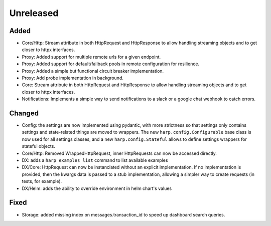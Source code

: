 Unreleased
==========


Added
:::::

* Core/Http: Stream attribute in both HttpRequest and HttpResponse to allow handling streaming objects and to get
  closer to httpx interfaces.
* Proxy: Added support for multiple remote urls for a given endpoint.
* Proxy: Added support for default/fallback pools in remote configuration for resilience.
* Proxy: Added a simple but functional circuit breaker implementation.
* Proxy: Add probe implementation in background.
* Core: Stream attribute in both HttpRequest and HttpResponse to allow handling streaming objects and to get closer to httpx interfaces.
* Notifications: Implements a simple way to send notifications to a slack or a google chat webhook to catch errors.

Changed
:::::::

* Config: the settings are now implemented using pydantic, with more strictness so that settings only contains settings
  and state-related things are moved to wrappers. The new ``harp.config.Configurable`` base class is now used for all
  settings classes, and a new ``harp.config.Stateful`` allows to define settings wrappers for stateful objects.
* Core/Http: Removed WrappedHttpRequest, inner HttpRequests can now be accessed directly.
* DX: adds a ``harp examples list`` command to list available examples
* DX/Core: HttpRequest can now be instanciated without an explicit implementation. If no implementation is provided,
  then the kwargs data is passed to a stub implementation, allowing a simpler way to create requests (in tests, for
  example).
* DX/Helm: adds the ability to override environment in helm chart's values



Fixed
:::::

* Storage: added missing index on messages.transaction_id to speed up dashboard search queries.
